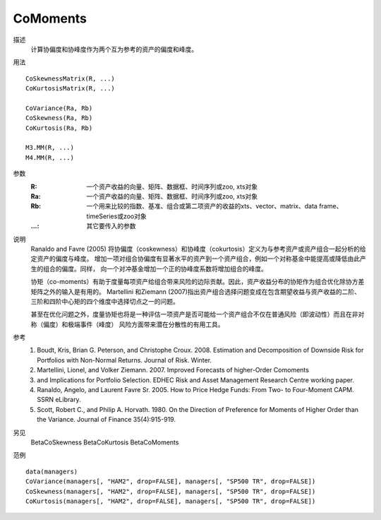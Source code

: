 CoMoments
=========

描述
    计算协偏度和协峰度作为两个互为参考的资产的偏度和峰度。

用法
::

    CoSkewnessMatrix(R, ...)
    CoKurtosisMatrix(R, ...)

    CoVariance(Ra, Rb)
    CoSkewness(Ra, Rb)
    CoKurtosis(Ra, Rb)

    M3.MM(R, ...)
    M4.MM(R, ...)

参数
    :R: 一个资产收益的向量、矩阵、数据框、时间序列或zoo, xts对象
    :Ra: 一个资产收益的向量、矩阵、数据框、时间序列或zoo, xts对象
    :Rb: 一个用来比较的指数、基准、组合或第二项资产的收益的xts、vector、matrix、data frame、timeSeries或zoo对象
    :...: 其它要传入的参数

说明
    Ranaldo and Favre (2005) 将协偏度（coskewness）和协峰度（cokurtosis）定义为与参考资产或资产组合一起分析的给定资产的偏度与峰度。
    增加一项对组合协偏度有显著水平的资产到一个资产组合，例如一个对称基金中能提高或降低由此产生的组合的偏度。同样，
    向一个对冲基金增加一个正的协峰度系数将增加组合的峰度。

    协矩（co-moments）有助于度量每项资产给组合带来风险的边际贡献。因此，资产收益分布的协矩作为组合优化除协方差矩阵之外的输入是有用的。
    Martellini 和Ziemann (2007)指出资产组合选择问题变成在包含期望收益与资产收益的二阶、三阶和四阶中心矩的四个维度中选择切点之一的问题。

    甚至在优化问题之外，度量协矩也将是一种评估一项资产是否可能给一个资产组合不仅在普通风险（即波动性）而且在非对称（偏度）和极端事件（峰度）
    风险方面带来潜在分散性的有用工具。

参考
    1. Boudt, Kris, Brian G. Peterson, and Christophe Croux. 2008. Estimation and Decomposition of Downside Risk for Portfolios with Non-Normal Returns. Journal of Risk. Winter.
    2. Martellini, Lionel, and Volker Ziemann. 2007. Improved Forecasts of higher-Order Comoments
    3. and Implications for Portfolio Selection. EDHEC Risk and Asset Management Research Centre working paper.
    4. Ranaldo, Angelo, and Laurent Favre Sr. 2005. How to Price Hedge Funds: From Two- to Four-Moment CAPM. SSRN eLibrary.
    5. Scott, Robert C., and Philip A. Horvath. 1980. On the Direction of Preference for Moments of Higher Order than the Variance. Journal of Finance 35(4):915-919.

另见
    BetaCoSkewness BetaCoKurtosis BetaCoMoments

范例
::

    data(managers)
    CoVariance(managers[, "HAM2", drop=FALSE], managers[, "SP500 TR", drop=FALSE])
    CoSkewness(managers[, "HAM2", drop=FALSE], managers[, "SP500 TR", drop=FALSE])
    CoKurtosis(managers[, "HAM2", drop=FALSE], managers[, "SP500 TR", drop=FALSE])


